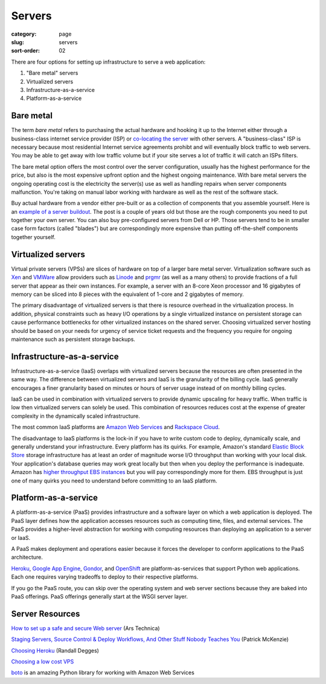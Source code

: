 Servers
=======

:category: page
:slug: servers
:sort-order: 02

There are four options for setting up infrastructure to serve a
web application:

1. "Bare metal" servers

2. Virtualized servers

3. Infrastructure-as-a-service

4. Platform-as-a-service

Bare metal
----------
The term *bare metal* refers to purchasing the actual hardware and hooking 
it up to the Internet either through a business-class internet service 
provider (ISP) or 
`co-locating the server <http://webdesign.about.com/od/colocation/a/what_colocation.htm>`_ with other servers. A "business-class" ISP is necessary because
most residential Internet service agreements prohibt and will eventually
block traffic to web servers. You may be able to get away with low traffic
volume but if your site serves a lot of traffic it will catch an ISPs
filters.

The bare metal option offers the most control over the server configuration,
usually has the highest performance for the price, but also is the most 
expensive upfront option and the highest ongoing maintenance. With bare
metal servers the ongoing operating cost is the electricity the server(s) 
use as well as handling repairs when server components malfunction. You're
taking on manual labor working with hardware as well as the rest of the
software stack.

Buy actual hardware from a vendor either pre-built or as a collection of 
components that you assemble yourself. Here is an 
`example of a server buildout <http://duartes.org/gustavo/blog/post/building-a-quad-core-server>`_. The post is a couple of years old but those are the
rough components you need to put together your own server. You can also buy 
pre-configured servers from Dell or HP. Those servers tend to be in
smaller case form factors (called "blades") but are correspondingly more 
expensive than putting off-the-shelf components together yourself.


Virtualized servers
-------------------
Virtual private servers (VPSs) are slices of hardware on top of a larger
bare metal server. Virtualization software such as 
`Xen <http://www.xen.org/>`_ and
`VMWare <http://www.vmware.com/virtualization/what-is-virtualization.html>`_
allow providers such as `Linode <http://www.linode.com/>`_ and
`prgmr <http://prgmr.com/xen/>`_ (as well as a many others) to provide
fractions of a full server that appear as their own instances. For example,
a server with an 8-core Xeon processor and 16 gigabytes of memory can be
sliced into 8 pieces with the equivalent of 1-core and 2 gigabytes of
memory.

The primary disadvantage of virtualized servers is that there is resource
overhead in the virtualization process. In addition, physical constraints
such as heavy I/O operations by a single virtualized instance on persistent 
storage can cause performance bottlenecks for other virtualized instances on
the shared server. Choosing virtualized server hosting should be based on
your needs for urgency of service ticket requests and the frequency you
require for ongoing maintenance such as persistent storage backups.


Infrastructure-as-a-service
---------------------------
Infrastructure-as-a-service (IaaS) overlaps with virtualized servers 
because the resources are often presented in the same way. The 
difference between virtualized servers and IaaS is the granularity of the
billing cycle. IaaS generally encourages a finer granularity based on minutes
or hours of server usage instead of on monthly billing cycles.

IaaS can be used in combination with virtualized servers to provide 
dynamic upscaling for heavy traffic. When traffic is low then virtualized
servers can solely be used. This combination of resources reduces cost at
the expense of greater complexity in the dynamically scaled infrastructure. 

The most common IaaS platforms are 
`Amazon Web Services <http://aws.amazon.com/>`_ and 
`Rackspace Cloud <http://www.rackspace.com/cloud/>`_.

The disadvantage to IaaS platforms is the lock-in if you have to write
custom code to deploy, dynamically scale, and generally understand your
infrastructure. Every platform has its quirks. For example, 
Amazon's standard `Elastic Block Store <http://aws.amazon.com/ebs/>`_ storage
infrastructure has at least an order of magnitude worse I/O throughput 
than working with your local disk. Your application's database queries may 
work great locally but then when you deploy the performance is inadequate.
Amazon has `higher throughput EBS instances <http://aws.amazon.com/about-aws/whats-new/2012/07/31/announcing-provisioned-iops-for-amazon-ebs/>`_ 
but you will pay correspondingly more for them. EBS throughput is just 
one of many quirks you need to understand before committing to an 
IaaS platform.


Platform-as-a-service
---------------------
A platform-as-a-service (PaaS) provides infrastructure and a software layer
on which a web application is deployed. The PaaS layer defines how the 
application accesses resources such as computing time, files, and 
external services. The PaaS provides a higher-level abstraction for working
with computing resources than deploying an application to a server or IaaS.

A PaaS makes deployment and operations easier because it forces the developer
to conform applications to the PaaS architecture.

`Heroku <http://www.heroku.com/>`_, 
`Google App Engine <https://developers.google.com/appengine/>`_,
`Gondor <https://gondor.io/>`_, and
`OpenShift <https://openshift.redhat.com/community/get-started/python>`_ are
platform-as-services that support Python web applications. Each one requires
varying tradeoffs to deploy to their respective platforms.

If you go the PaaS route, you can skip over the operating system and web
server sections because they are baked into PaaS offerings. PaaS offerings
generally start at the WSGI server layer.


Server Resources
----------------
`How to set up a safe and secure Web server <http://arstechnica.com/gadgets/2012/11/how-to-set-up-a-safe-and-secure-web-server/>`_ (Ars Technica)

`Staging Servers, Source Control & Deploy Workflows, And Other Stuff Nobody Teaches You <http://www.kalzumeus.com/2010/12/12/staging-servers-source-control-deploy-workflows-and-other-stuff-nobody-teaches-you/>`_ (Patrick McKenzie)

`Choosing Heroku <http://rdegges.com/devops-django-part-4-choosing-heroku>`_
(Randall Degges)

`Choosing a low cost VPS <http://blog.redfern.me/choosing-a-low-cost-vps/>`_ 

`boto <https://github.com/boto/boto>`_ is an amazing Python library for
working with Amazon Web Services
